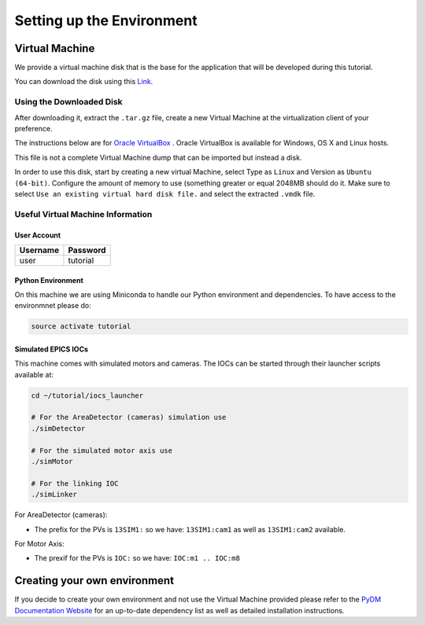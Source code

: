 .. _Environment:

Setting up the Environment
==========================

.. _VirtualMachine:

Virtual Machine
---------------

We provide a virtual machine disk that is the base for the application that will
be developed during this tutorial.

You can download the disk using this `Link <https://drive.google.com/file/d/1ZrcDf2oMj_PwVFFQN-y1-ZwR_bp_5aur/view?usp=sharing>`_.

Using the Downloaded Disk
^^^^^^^^^^^^^^^^^^^^^^^^^

After downloading it, extract the ``.tar.gz`` file, create a new Virtual Machine at the virtualization client of your preference.

The instructions below are for `Oracle VirtualBox <https://www.virtualbox.org/wiki/Downloads>`_ .
Oracle VirtualBox is available for Windows, OS X and Linux hosts.

This file is not a complete Virtual Machine dump that can be imported but instead a disk.

In order to use this disk, start by creating a new virtual Machine, select Type as ``Linux`` and Version as ``Ubuntu (64-bit)``.
Configure the amount of memory to use (something greater or equal 2048MB should do it.
Make sure to select ``Use an existing virtual hard disk file.`` and select the extracted ``.vmdk`` file.

.. figure:: /_static/new_vm.png
    :scale: 100 %
    :align: center
    :alt: Create new VM


Useful Virtual Machine Information
^^^^^^^^^^^^^^^^^^^^^^^^^^^^^^^^^^

User Account
++++++++++++
========    ========
Username    Password
========    ========
user        tutorial
========    ========

.. _PythonEnv:

Python Environment
++++++++++++++++++

On this machine we are using Miniconda to handle our Python environment and dependencies.
To have access to the environmnet please do:

.. code-block:: bash

    source activate tutorial

.. _IOCS:

Simulated EPICS IOCs
++++++++++++++++++++

This machine comes with simulated motors and cameras.
The IOCs can be started through their launcher scripts available at:

.. code-block:: bash

    cd ~/tutorial/iocs_launcher

    # For the AreaDetector (cameras) simulation use
    ./simDetector

    # For the simulated motor axis use
    ./simMotor

    # For the linking IOC
    ./simLinker

For AreaDetector (cameras):

-  The prefix for the PVs is ``13SIM1:`` so we have: ``13SIM1:cam1`` as well as ``13SIM1:cam2`` available.

For Motor Axis:

- The prexif for the PVs is ``IOC:`` so we have: ``IOC:m1 .. IOC:m8``


Creating your own environment
-----------------------------

If you decide to create your own environment and not use the Virtual Machine
provided please refer to the `PyDM Documentation Website <http://slaclab.github.io/pydm/>`_
for an up-to-date dependency list as well as detailed installation instructions.
